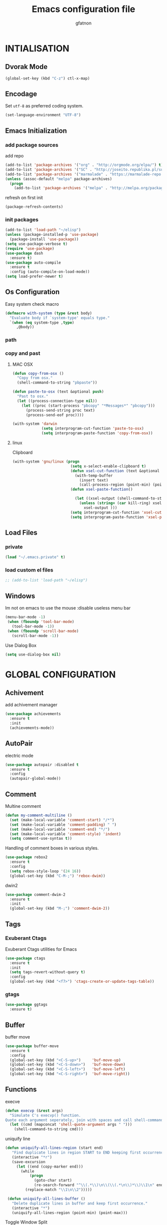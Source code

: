 #+TITLE: Emacs configuration file
#+AUTHOR: gfatnon
#+BABEL: :cache yes
#+LATEX_HEADER: \usepackage{parskip}
#+LATEX_HEADER: \usepackage{inconsolata}
#+LaTeX_HEADER: \usepackage{minted}
#+LaTeX_HEADER: \usemintedstyle{emacs}
#+LaTeX_HEADER: \newminted{common-lisp}{fontsize=\footnotesize}
#+STARTUP: indent
#+PROPERTY: header-args :tangle yes :comments org

* INTIALISATION
** Dvorak Mode

   #+BEGIN_SRC emacs-lisp
     (global-set-key (kbd "C-z") ctl-x-map)
   #+END_SRC

** Encodage
   Set =utf-8= as preferred coding system.

   #+BEGIN_SRC emacs-lisp
     (set-language-environment "UTF-8")
   #+END_SRC

** Emacs Initialization
*** add package sources

    add repo

    #+BEGIN_SRC emacs-lisp
      (add-to-list 'package-archives '("org" . "http://orgmode.org/elpa/") t)
      (add-to-list 'package-archives '("SC" . "http://joseito.republika.pl/sunrise-commander/") t)
      (add-to-list 'package-archives '("marmalade" . "https://marmalade-repo.org/packages/") t)
      (unless (assoc-default "melpa" package-archives)
        (progn
          (add-to-list 'package-archives '("melpa" . "http://melpa.org/packages/") t)))
    #+END_SRC

    refresh on first init

    #+BEGIN_SRC emacs-lisp
      (package-refresh-contents)
    #+END_SRC

*** init packages

    #+BEGIN_SRC emacs-lisp
      (add-to-list 'load-path "~/elisp")
      (unless (package-installed-p 'use-package)
        (package-install 'use-package))
      (setq use-package-verbose t)
      (require 'use-package)
      (use-package dash
        :ensure t)
      (use-package auto-compile
        :ensure t
        :config (auto-compile-on-load-mode))
      (setq load-prefer-newer t)
    #+END_SRC

** Os Configuration

   Easy system check macro

   #+BEGIN_SRC emacs-lisp
     (defmacro with-system (type &rest body)
       "Evaluate body if `system-type' equals type."
       `(when (eq system-type ,type)
          ,@body))
   #+END_SRC

*** path
*** copy and past
**** MAC OSX

     #+BEGIN_SRC emacs-lisp
       (defun copy-from-osx ()
         "Copy from osx."
         (shell-command-to-string "pbpaste"))

       (defun paste-to-osx (text &optional push)
         "Past to osx."
         (let ((process-connection-type nil))
           (let ((proc (start-process "pbcopy" "*Messages*" "pbcopy")))
             (process-send-string proc text)
             (process-send-eof proc))))

       (with-system 'darwin
                    (setq interprogram-cut-function 'paste-to-osx)
                    (setq interprogram-paste-function 'copy-from-osx))
     #+END_SRC

**** linux

Clipboard

     #+BEGIN_SRC emacs-lisp
       (with-system 'gnu/linux (progn
                                 (setq x-select-enable-clipboard t)
                                 (defun xsel-cut-function (text &optional push)
                                   (with-temp-buffer
                                     (insert text)
                                     (call-process-region (point-min) (point-max) "xsel" nil 0 nil "--clipboard" "--input")))
                                 (defun xsel-paste-function()

                                   (let ((xsel-output (shell-command-to-string "xsel --clipboard --output")))
                                     (unless (string= (car kill-ring) xsel-output)
                                       xsel-output )))
                                 (setq interprogram-cut-function 'xsel-cut-function)
                                 (setq interprogram-paste-function 'xsel-paste-function)))
     #+END_SRC

** Load Files
*** private
    #+BEGIN_SRC emacs-lisp
(load "~/.emacs.private" t)
    #+END_SRC

*** load custom el files
    #+BEGIN_SRC emacs-lisp
      ;; (add-to-list 'load-path "~/elisp")
    #+END_SRC

** Windows

Im not on emacs to use the mouse
:disable useless menu bar

   #+BEGIN_SRC emacs-lisp
      (menu-bar-mode -1)
       (when (fboundp 'tool-bar-mode)
         (tool-bar-mode -1))
       (when (fboundp 'scroll-bar-mode)
         (scroll-bar-mode -1))
   #+END_SRC

Use Dialog Box

#+BEGIN_SRC emacs-lisp
  (setq use-dialog-box nil)
#+END_SRC


* GLOBAL CONFIGURATION
** Achivement

add achivement manager

#+BEGIN_SRC emacs-lisp
  (use-package achievements
    :ensure t
    :init
    (achievements-mode))
#+END_SRC

** AutoPair

   electric mode


   #+BEGIN_SRC emacs-lisp
     (use-package autopair :disabled t
       :ensure t
       :config
       (autopair-global-mode))
   #+END_SRC

** Comment

   Multine comment

   #+BEGIN_SRC emacs-lisp
     (defun my-comment-multiline ()
       (set (make-local-variable 'comment-start) "/*")
       (set (make-local-variable 'comment-padding) " ")
       (set (make-local-variable 'comment-end) "*/")
       (set (make-local-variable 'comment-style) 'indent)
       (setq comment-use-syntax t))
   #+END_SRC


   Handling of comment boxes in various styles.

   #+BEGIN_SRC emacs-lisp
     (use-package rebox2
       :ensure t
       :config
       (setq rebox-style-loop '(24 16))
       (global-set-key (kbd "C-M-;") 'rebox-dwim))
   #+END_SRC

   dwin2

   #+BEGIN_SRC emacs-lisp
     (use-package comment-dwim-2
       :ensure t
       :init
       (global-set-key (kbd "M-;") 'comment-dwim-2))
   #+END_SRC

** Tags

*** Exuberant Ctags

Exuberant Ctags utilities for Emacs

#+BEGIN_SRC emacs-lisp
  (use-package ctags
    :ensure t
    :init
    (setq tags-revert-without-query t)
    :config
    (global-set-key (kbd "<f7>") 'ctags-create-or-update-tags-table))
#+END_SRC

*** gtags


#+BEGIN_SRC emacs-lisp
  (use-package ggtags
    :ensure t)
#+END_SRC

** Buffer

buffer move

#+BEGIN_SRC emacs-lisp
  (use-package buffer-move
    :ensure t
    :config
    (global-set-key (kbd "<C-S-up>")     'buf-move-up)
    (global-set-key (kbd "<C-S-down>")   'buf-move-down)
    (global-set-key (kbd "<C-S-left>")   'buf-move-left)
    (global-set-key (kbd "<C-S-right>")  'buf-move-right))
#+END_SRC

** Functions

   execve

   #+BEGIN_SRC emacs-lisp
     (defun execvp (&rest args)
       "Simulate C's execvp() function.
     Quote each argument seperately, join with spaces and call shell-command-to-string to run in a shell."
       (let ((cmd (mapconcat 'shell-quote-argument args " ")))
         (shell-command-to-string cmd)))
   #+END_SRC

   uniquify line

   #+BEGIN_SRC emacs-lisp
      (defun uniquify-all-lines-region (start end)
         "Find duplicate lines in region START to END keeping first occurrence."
         (interactive "*r")
         (save-excursion
           (let ((end (copy-marker end)))
             (while
                 (progn
                   (goto-char start)
                   (re-search-forward "^\\(.*\\)\n\\(\\(.*\n\\)*\\)\\1\n" end t))
               (replace-match "\\1\n\\2")))))

       (defun uniquify-all-lines-buffer ()
         "Delete duplicate lines in buffer and keep first occurrence."
         (interactive "*")
         (uniquify-all-lines-region (point-min) (point-max)))
   #+END_SRC

   Toggle Window Split

   #+BEGIN_SRC emacs-lisp
     (defun toggle-window-split ()
       (interactive)
       (if (= (count-windows) 2)
           (let* ((this-win-buffer (window-buffer))
                  (next-win-buffer (window-buffer (next-window)))
                  (this-win-edges (window-edges (selected-window)))
                  (next-win-edges (window-edges (next-window)))
                  (this-win-2nd (not (and (<= (car this-win-edges)
                                              (car next-win-edges))
                                          (<= (cadr this-win-edges)
                                              (cadr next-win-edges)))))
                  (splitter
                   (if (= (car this-win-edges)
                          (car (window-edges (next-window))))
                       'split-window-horizontally
                     'split-window-vertically)))
             (delete-other-windows)
             (let ((first-win (selected-window)))
               (funcall splitter)
               (if this-win-2nd (other-window 1))
               (set-window-buffer (selected-window) this-win-buffer)
               (set-window-buffer (next-window) next-win-buffer)
               (select-window first-win)
               (if this-win-2nd (other-window 1))))))
   #+END_SRC

** Alias

   yes or no -> y or n

   #+BEGIN_SRC emacs-lisp
	 (defalias 'yes-or-no-p 'y-or-n-p)
   #+END_SRC

** Undo - Redo
*** undo-tree

    #+BEGIN_SRC emacs-lisp
      (use-package undo-tree
        :ensure t
        :init
        (global-undo-tree-mode)
        (setq undo-tree-visualizer-timestamps t)
        (setq undo-tree-visualizer-diff t)
        (global-set-key (kbd "C-x u") 'undo-tree-visualize))
    #+END_SRC

*** winner-mode

    #+BEGIN_SRC emacs-lisp
      (use-package winner
        :ensure t
        :defer t
        :config (winner-mode 1))
    #+END_SRC

** Ace
*** ace jump

   Install Ace Jump

   #+BEGIN_SRC emacs-lisp
     (use-package ace-jump-mode
       :ensure t
       :config
       (define-key global-map (kbd "C-c a") 'ace-jump-mode))
   #+END_SRC

*** ace window

   Install Ace Window

   #+BEGIN_SRC emacs-lisp
     (use-package ace-window
       :ensure t
       :init
       (define-key global-map (kbd "M-n") 'ace-window))
   #+END_SRC

** Ido

install ido

#+BEGIN_SRC emacs-lisp
     (use-package ido
       :config
       (progn
         (ido-mode 1)
         (ido-everywhere 1)
         (setq ido-default-buffer-method 'selected-window)))

#+END_SRC

ido ubiquitous

#+BEGIN_SRC emacs-lisp
     (use-package ido-ubiquitous
       :ensure t
       :init
       (setq org-completion-use-ido t)
       (setq magit-completing-read-function 'magit-ido-completing-read)
       :config
       (ido-ubiquitous-mode 1))
#+END_SRC

ido vertical :disabled

#+BEGIN_SRC emacs-lisp
  (use-package ido-vertical-mode :disabled
    :ensure t
    :init
    (ido-vertical-mode 1)
    (setq ido-vertical-define-keys 'C-n-and-C-p-only))
#+END_SRC

ido yes or no
from [[https://github.com/DarwinAwardWinner/ido-yes-or-no/blob/master/ido-yes-or-no.el]]

#+BEGIN_SRC emacs-lisp
  ;; (define-minor-mode ido-yes-or-no-mode
  ;;   "Use ido for `yes-or-no-p'."
  ;;   nil
  ;;   :global t
  ;;   :group 'ido)

  ;; (defun ido-yes-or-no-p (prompt)
  ;;   "Ask user a yes-or-no question using ido."
  ;;   (let* ((yes-or-no-prompt (concat prompt " "))
  ;;          (choices '("yes" "no"))
  ;;          (answer (ido-completing-read yes-or-no-prompt choices nil 'require-match)))
  ;;     (string= answer "yes")))

  ;; (defadvice yes-or-no-p (around use-ido activate)
  ;;   (if ido-yes-or-no-mode
  ;;       (setq ad-return-value (ido-yes-or-no-p prompt))
  ;;     ad-do-it))

  ;; (provide 'ido-yes-or-no)
  ;; ido-yes-or-no.el ends here
#+END_SRC

** Imenus

   list all methods

   #+BEGIN_SRC emacs-lisp
     (use-package imenus
       :defer t
       :ensure t
       :config
       (global-set-key (kbd "C-x C-a") 'imenus))
   #+END_SRC

** History

   save history

   #+BEGIN_SRC emacs-lisp
     (setq savehist-file "~/.emacs.d/savehist")
     (savehist-mode 1)
     (setq history-length t)
     (setq history-delete-duplicates t)
     (setq savehist-save-minibuffer-history 1)
     (setq savehist-additional-variables
           '(kill-ring
             search-ring
             regexp-search-ring))
   #+END_SRC

** Backup

   store backup in .emacs.d instead of the current directory

   #+BEGIN_SRC emacs-lisp
     (setq backup-directory-alist '(("." . "~/.emacs.d/backups")))

     (setq delete-old-versions -1)
     (setq version-control t)
     (setq vc-make-backup-files t)
     (setq auto-save-file-name-transforms '((".*" "~/.emacs.d/auto-save-list/" t)))
   #+END_SRC

** Bookmark

   ensure bookmark is installed

   #+BEGIN_SRC emacs-lisp
     (use-package bookmark
       :ensure t)
   #+END_SRC

   add Bookmark+

   #+BEGIN_SRC emacs-lisp
     (use-package bookmark+
       :ensure t)
   #+END_SRC

** Moccure

   moccure color

   #+BEGIN_SRC emacs-lisp
     (use-package color-moccur
       :ensure t
       :commands (isearch-moccur isearch-all)
       :bind ("M-s O" . moccur)
       :init
       (bind-key "M-o" 'isearch-moccur isearch-mode-map)
       (bind-key "M-O" 'isearch-moccur-all isearch-mode-map)
       :config
       (use-package moccur-edit))
   #+END_SRC

** Whitespace

   No whitespace at the end of the line

   #+BEGIN_SRC emacs-lisp
     (add-hook 'before-save-hook 'delete-trailing-whitespace)
   #+END_SRC

   Deletes all blank lines at the end of the file

   #+BEGIN_SRC emacs-lisp
     (defun del-end-whitespace ()
       "Deletes all blank lines at the end of the file, even the last one"
       (interactive)
       (save-excursion
         (save-restriction
           (widen)
           (goto-char (point-max))
           (delete-blank-lines)
           (let ((trailnewlines (abs (skip-chars-backward "\n\t"))))
           (if (> trailnewlines 1)
               (progn
                     (delete-char trailnewlines)))))))
   #+END_SRC

** Pos-Tip

Show tooltip at point

#+BEGIN_SRC emacs-lisp
  (use-package pos-tip
    :ensure t)
#+END_SRC

** Company

*** company mode

   #+BEGIN_SRC emacs-lisp
     (use-package company
       :ensure t
       :config
       (add-hook 'prog-mode-hook 'company-mode))
   #+END_SRC

*** company doc

Popup documentation for completion candidates

#+BEGIN_SRC emacs-lisp
  (use-package company-quickhelp :disabled
    :ensure t
    :init
    (company-quickhelp-mode nil))
#+END_SRC

*** company web

Company version of ac-html, complete for web,html,emmet,jade,slim modes

#+BEGIN_SRC emacs-lisp
  (use-package company-web
    :ensure t)
#+END_SRC

** Snippets

   load yas

   #+BEGIN_SRC emacs-lisp
      (use-package yasnippet
       :ensure t
       :init
       (setq yas-snippet-dirs "~/.emacs.d/snippets") ;; not really need - default yas folder
       (yas-global-mode 1))
   #+END_SRC

** Emmet

#+BEGIN_SRC emacs-lisp
  (use-package emmet-mode
    :ensure t
    :defer t
    :config
    (eval-after-load 'web-mode
      '(define-key web-mode-map (kbd "TAB") 'emmet-expand-line))
    (add-hook 'css-mode-hook  'emmet-mode)
    (eval-after-load 'css-mode
      '(define-key css-mode-map (kbd "TAB") 'emmet-expand-line)))
#+END_SRC

** Conkeror

Set conkeror as default web browser

#+BEGIN_SRC emacs-lisp
  (setq browse-url-generic-program (executable-find "conkeror"))
  (setq browse-url-browser-function 'browse-url-generic)
#+END_SRC

** Eimp

Emacs Image Manipulation Package

#+BEGIN_SRC emacs-lisp
  (use-package eimp
    :ensure t
    :config
    (add-hook 'image-mode-hook 'eimp-mode))
#+END_SRC

** Multi-Cursor

Multiple cursors for Emacs.

#+BEGIN_SRC emacs-lisp
  (use-package multiple-cursors
    :ensure t
    :config
    (global-set-key (kbd "C-S-c C-S-c") 'mc/edit-lines)
    (global-set-key (kbd "C->") 'mc/mark-next-like-this)
    (global-set-key (kbd "C-<") 'mc/mark-previous-like-this)
    (global-set-key (kbd "C-c C-<") 'mc/mark-all-like-this))
#+END_SRC

** Regexp
*** visual regexp

	visual regexp replace

	#+BEGIN_SRC emacs-lisp
      (use-package visual-regexp
        :ensure t
        :config
        (define-key global-map (kbd "C-c r") 'vr/replace)
        (define-key global-map (kbd "C-c q") 'vr/query-replace)
        (define-key global-map (kbd "C-c m") 'vr/mc-mark))
	#+END_SRC

*** pcre

   	I prefere to use PCRE Instead of emacs regex engine

   	#+BEGIN_SRC emacs-lisp
      (use-package pcre2el
        :ensure t
        :config
        (pcre-mode))
   	#+END_SRC

	Combine it with Visual Regexp

	#+BEGIN_SRC emacs-lisp
      (use-package visual-regexp-steroids
        :ensure t
        :config
        (custom-set-variables
         '(vr/engine (quote pcre2el))))
	#+END_SRC

** Edbi

Database viewer
Need cpan installed

   #+BEGIN_SRC emacs-lisp
     (use-package edbi
       :ensure t)
   #+END_SRC

Handle company mode

#+BEGIN_SRC emacs-lisp
  (use-package company-edbi
    :ensure t
    :init
    (add-to-list 'company-backends 'company-edbi))
#+END_SRC

** Indent

   set global indent

   #+BEGIN_SRC emacs-lisp
     (setq-default tab-width 4)
     (setq-default indent-tabs-mode t)
     (setq c-default-style "bsd"
           c-basic-offset 4)
     (c-set-offset 'substatement-open 0)   ;;; No indent for open bracket
   #+END_SRC

** skeletor

Provides project skeletons for Emacs

#+BEGIN_SRC emacs-lisp
  (use-package skeletor
    :ensure t)

#+END_SRC

** Cedet

Init Semantic

#+BEGIN_SRC xaemacs-lisp
      (semantic-mode 1)
#+END_SRC

** Keychords

   Keychords Install

   #+BEGIN_SRC emacs-lisp
     (use-package key-chord
       :ensure t
       :config
       (progn
         (key-chord-mode 1)
         (key-chord-define-global "KL" 'linum-mode)
         (key-chord-define-global "FG" 'git-gutter-mode)
         (key-chord-define-global "DF" 'flycheck-mode)
         (key-chord-define-global "XC" 'company-mode)
         (key-chord-define-global ",," 'company-other-backend)))
   #+END_SRC

** Flycheck

   flycheck global configuration

   #+BEGIN_SRC emacs-lisp
    (use-package flycheck
       :ensure t
       :config
       (progn
         (add-hook 'after-init-hook #'global-flycheck-mode)
         (setq flycheck-check-syntax-automatically '(mode-enabled save))
         (setq flycheck-phpcs-standard "Prestashop")))
   #+END_SRC

** FTP

Use ftp in passive

   #+BEGIN_SRC emacs-lisp
     (setq ange-ftp-ftp-program-name "pftp")
   #+END_SRC

disable zsh while using tramp

#+BEGIN_SRC emacs-lisp
  (eval-after-load 'tramp '(setenv "SHELL" "/bin/bash"))
#+END_SRC

** Linum
*** linum relative


#+BEGIN_SRC emacs-lisp
  (use-package linum-relative
    :ensure t
    :config
    (linum-mode 1))
#+END_SRC

** Magit

   Git manager for emacs

   #+BEGIN_SRC emacs-lisp
          (use-package magit
            :defer t
            :init (setq magit-last-seen-setup-instructions "1.4.0")
            :ensure t)
   #+END_SRC

   Bind git status

   #+BEGIN_SRC emacs-lisp
     (global-set-key (kbd "C-x g") 'magit-status)
   #+END_SRC

   FIle notify

   #+BEGIN_SRC emacs-lisp
     (use-package magit-filenotify
       :ensure t
       :config
       (add-hook 'magit-status-mode-hook 'magit-filenotify-mode))
   #+END_SRC

   Pull request

   #+BEGIN_SRC emacs-lisp
     (use-package magit-gh-pulls :disabled
       :ensure t
       :config (add-hook 'magit-mode-hook 'turn-on-magit-gh-pulls))
   #+END_SRC

** Win Move

   WinMove lets you move point from window to window using Shift and the arrow keys.

   #+BEGIN_SRC emacs-lisp
     (when (fboundp 'windmove-default-keybindings)
       (windmove-default-keybindings))
   #+END_SRC

   Make windmove work in org-mode

   #+BEGIN_SRC emacs-lisp
     (add-hook 'org-shiftup-final-hook 'windmove-up)
     (add-hook 'org-shiftleft-final-hook 'windmove-left)
     (add-hook 'org-shiftdown-final-hook 'windmove-down)
     (add-hook 'org-shiftright-final-hook 'windmove-right)
   #+END_SRC

** GitGutter

   Port of Sublime Text plugin GitGutter

   #+BEGIN_SRC emacs-lisp
     (use-package git-gutter
       :ensure t
       :config
       (custom-set-variables
        '(git-gutter:separator-sign " "))
       (set-face-foreground 'git-gutter:separator "black"))
   #+END_SRC

** Tweek
*** lorem ipsem

	For generate lorem ipsem

	#+BEGIN_SRC emacs-lisp
      (use-package lorem-ipsum
        :ensure t)
	#+END_SRC

** NeoTree

   Tree Folder

   #+BEGIN_SRC emacs-lisp
     (use-package neotree
       :ensure t
       :config
       (global-set-key (kbd "C-c t") 'neotree-toggle))
   #+END_SRC

** Minimap

   Show a minimap in the current buffer

   #+BEGIN_SRC emacs-lisp
     (use-package minimap :disabled t
       :ensure t)
   #+END_SRC

** String Inflection

   cycling text between various styles (CamelCase, snake_case, lowerCamelCase, etc)

   #+BEGIN_SRC emacs-lisp
     (use-package string-inflection
       :ensure t)
   #+END_SRC

** TODO Multi Term

   Managing multiple terminal buffers in Emacs.

   #+BEGIN_SRC emacs-lisp
     (use-package multi-term :disabled
       :ensure t)
   #+END_SRC

** Dired

   Enchance dired with dired+

   #+BEGIN_SRC emacs-lisp
     (use-package dired+
       :ensure t)
   #+END_SRC

Allow to switch from current user to sudo when browsind `dired' buffers.
To activate and swit with "C-c C-s" just put in your .emacs:
*source:* [[dired toogle sudo by][https://github.com/renard/dired-toggle-sudo/blob/master/dired-toggle-sudo.el]]

   #+BEGIN_SRC emacs-lisp
     (eval-when-compile (require 'files))
     (eval-when-compile (require 'tramp))
     (eval-when-compile (require 'dired))

     (defun dired-toggle-sudo-internal (path &optional sudo-user)
       "Convert PATH to its sudoed version. root is used by default
     unless SUDO-USER is provided."
       (let* ((file-vec (or (ignore-errors (tramp-dissect-file-name
                                            path))
                            (tramp-dissect-file-name
                             (concat "/:" path) 1)))
              (method  (tramp-file-name-method file-vec))
              (user (tramp-file-name-user file-vec))
              (host  (tramp-file-name-host file-vec))
              (localname (expand-file-name
                          (tramp-file-name-localname file-vec))))
         (when (string= system-name host)
           (setq host nil))
         (cond
          ;; remote directory -> sudo
          ((and host (string= method "scp"))
           (setq method "sudo" user sudo-user))
          ;; remote directory -> normal
          ((and host (string= method "sudo"))
           (setq method "scp" user nil))
          ;; Local directory -> normal
          ((and (not host) (string= method "scp"))
           (setq method "sudo"))
          ;; Local directory -> sudo
          ((and (not host) (string= method "sudo"))
           (setq method nil user sudo-user))
          ;; Local directory -> normal
          (t
           (setq method "sudo" user sudo-user)))
         (replace-regexp-in-string
          "^/:/" "/"
          (tramp-make-tramp-file-name method user host localname))))

     (defun dired-toggle-sudo-find (fname)
       "Create a new buffer for file name FNAME."
       (let ((save-point (point)))
         (find-alternate-file fname)
         (goto-char save-point)))

     ;;;###autoload
     (defun dired-toggle-sudo (&optional sudo-user)
       "Reopen current file or dired buffer with sudo.
     If SUDO-USER is nil assume root.
     If called with `universal-argument' (C-u), ask for username.
     "
       (interactive "P")
       (let* ((fname (or buffer-file-name
                         dired-directory))
              (sudo-user (if current-prefix-arg
                             (read-string "Username: ")
                           sudo-user))
              (orig (current-buffer)))
         (when fname
           (setq fname (dired-toggle-sudo-internal fname sudo-user))
           (if (not (eq major-mode 'dired-mode))
               (dired-toggle-sudo-find fname)
             (kill-buffer orig)
             (dired fname)))))

     (provide 'dired-toggle-sudo)
   #+END_SRC

** Docker

Emacs interface to Docker

#+BEGIN_SRC emacs-lisp
  (use-package docker
    :ensure t
    :config
    (docker-global-mode))
#+END_SRC

TRAMP integration for docker containers

#+BEGIN_SRC emacs-lisp
  (use-package docker-tramp
    :ensure t)
#+END_SRC

Major mode for editing Docker's Dockerfiles

#+BEGIN_SRC emacs-lisp
  (use-package dockerfile-mode
    :ensure t)
#+END_SRC

** Face

#+BEGIN_SRC emacs-lisp


#+END_SRC

** Projectile

   Manage and navigate projects in Emacs easily

   #+BEGIN_SRC emacs-lisp
     (use-package projectile
       :ensure t
       :init
       (setq projectile-tags-command "ctags-exuberant --languages=-JavaScript -Re -f \"%s\" %s")
       (setq projectile-indexing-method 'native)
       (setq projectile-enable-caching t)
       :config
       (projectile-global-mode))
   #+END_SRC

** SVG

   SVG support

   #+BEGIN_SRC emacs-lisp
     ;; (use-package es-lib
     ;;   :ensure t
     ;;   :config
     ;;   (progn
     ;;     (setq package-user-dir
     ;;           (concat temporary-file-directory "tempelpa"))
     ;;     (with-current-buffer
     ;;         (url-retrieve-synchronously
     ;;          "https://raw.githubusercontent.com/sabof/svg-thing/master/svg-thing.el")
     ;;       (goto-char (point-min))
     ;;       (search-forward "\n\n")
     ;;       (delete-region (point-min) (point))
     ;;       (eval-buffer))
     ;;     (svg-thing)
     ;;     (setq-default
     ;;      mode-line-format nil)
     ;;     (tool-bar-mode -1)
     ;;     (menu-bar-mode -1)
     ;;     (scroll-bar-mode -1)
     ;;     (delete-other-windows)))
   #+END_SRC

** Sunrise Commander

   Sunrise commander file explorer

   #+BEGIN_SRC emacs-lisp
     (use-package sunrise-commander :disabled t
       :ensure t
       :config
       (global-set-key (kbd "C-c f") 'sunrise))
   #+END_SRC

** TODO Rudel

   Collaborative editing

   #+BEGIN_SRC emacs-lisp
     (use-package rudel :disabled t
       :ensure t
       :config
       (global-rudel-minor-mode 1))
   #+END_SRC

** E2wm

   windows manager for emacs

   #+BEGIN_SRC emacs-lisp
     (use-package e2wm
       :ensure t
       :config
       (autoload 'e2wm:dp-edbi "e2wm-edbi" nil t)
       (global-set-key (kbd "C-c ; ;") 'e2wm:start-management))
   #+END_SRC

   e2wm direx

   #+BEGIN_SRC emacs-lisp
     (use-package e2wm-direx
       :ensure t
       :config
       (setq e2wm:c-code-recipe
             '(| (:left-max-size 40)
                 (- (:upper-size-ratio 0.6)
                    tree history)
                 (- (:lower-max-size 150)
                    (| (:right-max-size 40)
                       main imenu)
                    sub)))

       (setq e2wm:c-code-winfo
             '((:name main)
               (:name tree    :plugin direx)
               (:name history :plugin history-list)
               (:name imenu   :plugin imenu :default-hide nil)
               (:name sub     :buffer "*info*" :default-hide t))))
   #+END_SRC

** Spray

   Fast reading

   #+BEGIN_SRC emacs-lisp
     (use-package spray
       :ensure t)
   #+END_SRC

** Conkeror

   browse with conkeror

   #+BEGIN_SRC emacs-lisp
     ;; (custom-set-variables
     ;;  '(browse-url-browser-function (quote browse-url-conkeror)))
   #+END_SRC

** Helm
*** helm

Incremental and narrowing framework

    #+BEGIN_SRC emacs-lisp
      (use-package helm
        :ensure t
        :config
        (global-set-key (kbd "C-x a") 'helm-imenu)
        (global-set-key (kbd "C-x b") 'helm-buffers-list)
        (global-set-key (kbd "C-x f") 'helm-find-files)
        (global-set-key (kbd "M-x") 'helm-M-x))
   #+END_SRC

*** helm-projectile

helm for projectile

	#+BEGIN_SRC emacs-lisp
      (use-package helm-projectile :disabled
        :ensure t)
	#+END_SRC

*** helm-google

	Emacs Helm Interface for quick Google searches

	#+BEGIN_SRC emacs-lisp
      (use-package helm-google
        :ensure t
        :config
        (global-set-key (kbd "C-c g") 'helm-google)
        (setq browse-url-browser-function 'eww-browse-url))
	#+END_SRC

*** helm-gtags

helm for gtags

#+BEGIN_SRC emacs-lisp
  (use-package helm-gtags
    :ensure t)
#+END_SRC

*** helm-emmet

#+BEGIN_SRC emacs-lisp
   (use-package helm-emmet
     :ensure t
     :config
     (eval-after-load 'web-mode
                      '(define-key web-mode-map (kbd "C-j") 'helm-emmet)))
#+END_SRC


* VISUAL
** Color Theme

	init Color Theme

    #+BEGIN_SRC emacs-lisp
      (use-package color-theme
        :ensure t)
    #+END_SRC

** Themes
*** Monokai

	#+BEGIN_SRC emacs-lisp
      (use-package monokai-theme
        :ensure t)
	#+END_SRC

*** Material

	#+BEGIN_SRC emacs-lisp
      (use-package material-theme
        :ensure t)
	#+END_SRC

*** Spacemacs

#+BEGIN_SRC emacs-lisp
  (use-package spacemacs-theme
    :ensure t
    :init
    (load-theme 'spacemacs-dark t))
#+END_SRC

*** Solarized

#+BEGIN_SRC emacs-lisp
      (use-package solarized-theme
       :ensure t)
#+END_SRC

*** load theme

#+BEGIN_SRC emacs-lisp
(load-theme 'monokai t)
#+END_SRC

** Font

   Use the Inconsolata font if it’s installed on the system.

   #+BEGIN_SRC emacs-lisp
	 (when (member "Inconsolata" (font-family-list))
	   (set-face-attribute 'default nil :font "Inconsolata-9"))
   #+END_SRC

** Tabbar

   tabbar mode (monokai style)

   #+BEGIN_SRC emacs-lisp
     (use-package tabbar :disabled t
       :ensure t
       :config
       ;; set monoaki style tabbar
       (set-face-attribute
        'tabbar-default nil
        :background "gray20"
        :foreground "gray20"
        :box '(:line-width 1 :color "gray20" :style nil))
       (set-face-attribute
        'tabbar-unselected nil
        :background "gray30"
        :foreground "white"
        :box '(:line-width 1 :color "gray30" :style nil))
       (set-face-attribute
        'tabbar-selected nil
        :background "gray75"
        :foreground "#A41F99"
        :box '(:line-width 1 :color "gray75" :style nil))
       (set-face-attribute
        'tabbar-highlight nil
        :background "white"
        :foreground "black"
        :underline nil
        :box '(:line-width 1 :color "white" :style nil))
       (set-face-attribute
        'tabbar-button nil
        :box '(:line-width 1 :color "gray20" :style nil))
       (set-face-attribute
        'tabbar-separator nil
        :background "grey20"
        :height 0.1)

       ;; Change padding of the tabs
       ;; we also need to set separator to avoid overlapping tabs by highlighted tabs
       (custom-set-variables
        '(tabbar-separator (quote (1.0))))

       ;; adding spaces
       (defun tabbar-buffer-tab-label (tab)
         "Return a label for TAB.
     That is, a string used to represent it on the tab bar."
         (let ((label  (if tabbar--buffer-show-groups
                           (format " [%s] " (tabbar-tab-tabset tab))
                         (format " %s " (tabbar-tab-value tab)))))
           ;; Unless the tab bar auto scrolls to keep the selected tab
           ;; visible, shorten the tab label to keep as many tabs as possible
           ;; in the visible area of the tab bar.
           (if tabbar-auto-scroll-flag
               label
             (tabbar-shorten
              label (max 1 (/ (window-width)
                              (length (tabbar-view
                                       (tabbar-current-tabset)))))))))

       (tabbar-mode t))
   #+END_SRC

   Switch between major mode with arrow

   #+BEGIN_SRC emacs-lisp
	 (global-set-key (kbd "<M-left>") 'tabbar-backward-tab)
	 (global-set-key (kbd "<M-right>") 'tabbar-forward-tab)
   #+END_SRC

** Nyancat Progress

    nyan cat progress animation

    #+BEGIN_SRC emacs-lisp
(use-package nyan-mode :disabled t
:ensure t
:config
(nyan-mode t)
(nyan-start-animation))
    #+END_SRC

** Powerline

Powerline-vim port for emacs

   #+BEGIN_SRC emacs-lisp
     (use-package powerline
       :ensure t
       :defer t
       :init
       (progn
         (powerline-default-theme)))
   #+END_SRC

** Hightlights
*** Volatile

     volatile-highlights

     #+BEGIN_SRC emacs-lisp
(use-package volatile-highlights
			 :ensure t
			 :config
			 (volatile-highlights-mode t))
     #+END_SRC

*** line

	Hightlight line

	#+BEGIN_SRC emacs-lisp
      (use-package hl-line+
        :ensure t
        :config
        (global-hl-line-mode)
        (toggle-hl-line-when-idle 1))
 	#+END_SRC

** Pretty Mode

   Prettify Symbole

   #+BEGIN_SRC emacs-lisp
     (use-package pretty-symbols
       :ensure t
       :config
       (font-lock-mode)
       (global-prettify-symbols-mode))
   #+END_SRC

** Tiny

Quickly generate linear ranges in Emacs

#+BEGIN_SRC emacs-lisp
  (use-package tiny
    :ensure t
    :config
    (global-set-key (kbd "C-;") 'tiny-expand))
#+END_SRC

** Color Identifier

   Color identifier

   #+BEGIN_SRC emacs-lisp
     (use-package color-identifiers-mode
       :ensure t
       :config
       (add-hook 'after-init-hook 'global-color-identifiers-mode))
   #+END_SRC




* GLOBAL MODE
** Impatient Mode

Serve buffers live over HTTP

#+BEGIN_SRC emacs-lisp
  (use-package impatient-mode
    :ensure t)
#+END_SRC

** Tail Mode

   Auto-mode-alist

   #+BEGIN_SRC emacs-lisp
     (add-to-list 'auto-mode-alist '("\\.log\\'" . auto-revert-mode))
   #+END_SRC

** Php Mode

php mode configuration

#+BEGIN_SRC emacs-lisp
      (use-package php-mode
        :mode "\\.php\\'"
        :interpreter "php"
        :ensure t)
#+END_SRC

Config indent

#+BEGIN_SRC emacs-lisp
      (add-hook 'php-mode-hook 'my-php-mode-hook)
      (defun my-php-mode-hook ()
        (setq indent-tabs-mode t)
        (let (my-tab-width 4)
          (setq tab-width my-tab-width)
          (setq c-basic-indent my-tab-width)))
#+END_SRC

Underscrore Var

#+BEGIN_SRC emacs-lisp
      (defun underscore-variable (string &optional from to)
        "underscore var"
        (interactive
         (if (use-region-p)
             (list nil (region-beginning) (region-end))
           (let ((bds (bounds-of-thing-at-point 'paragraph)) )
             (list nil (car bds) (cdr bds)))))

        (while (re-search-forward "\\(>\\|\\$\\(?:this->\\)?\\)\\([-_[:alnum:]]+?\\)\\([^(_[:alnum:]]\\)" nil t)
          (replace-match
           (concat (match-string 1)
                   (string-inflection-underscore-function (match-string 2))
                   (match-string 3)) nil nil)))

#+END_SRC

Hanlde Company Mode

#+BEGIN_SRC emacs-lisp
  (use-package php-extras
    :ensure t)
#+END_SRC

** Web Mode

  Web Mode

  #+BEGIN_SRC emacs-lisp
	(use-package web-mode
	  :mode "\\.html?\\'"
	  :defer t
	  :ensure t
	  :config
	  (add-to-list 'auto-mode-alist '("\\.phtml\\'" . web-mode))
	  (add-to-list 'auto-mode-alist '("\\.tpl\\.php\\'" . web-mode))
	  (add-to-list 'auto-mode-alist '("\\.jsp\\'" . web-mode))
	  (add-to-list 'auto-mode-alist '("\\.as[cp]x\\'" . web-mode))
	  (add-to-list 'auto-mode-alist '("\\.erb\\'" . web-mode))
	  (add-to-list 'auto-mode-alist '("\\.mustache\\'" . web-mode))
	  (add-to-list 'auto-mode-alist '("\\.djhtml\\'" . web-mode))

	  (setq web-mode-engines-alist '(("php" . "\\.phtml\\'") ("blade" . "\\.blade\\.")) )
	  (setq web-mode-extra-auto-pairs '(("erb" . (("open" "close"))) ("php" . (("open" "close") ("open" "close"))) ))
	  (setq web-mode-enable-auto-pairing t)
	  (setq web-mode-enable-part-face t)
	  (setq web-mode-enable-css-colorization t)
	  (setq web-mode-enable-auto-pairing t))
   #+END_SRC

Emmet-mode

#+BEGIN_SRC emacs-lisp
  (use-package emmet-mode
    :ensure t)
#+END_SRC

Emmet-helm

#+BEGIN_SRC emacs-lisp
  (use-package helm-emmet
    :ensure t)
#+END_SRC

** Js2 Mode

   Js2 mode

   #+BEGIN_SRC emacs-lisp
     (use-package js2-mode
       :ensure t
       :config
       (progn
         (autoload 'js2-mode "js2" nil t)
         (add-to-list 'auto-mode-alist '("\\.js$" . js2-mode))
         (js2-imenu-extras-mode)))
   #+END_SRC

** C/C++ mode
*** Campany c mode

Company backend support

#+BEGIN_SRC emacs-lisp
  (use-package company-c-headers
    :ensure t)
#+END_SRC

*** Disaster

Disassemble C/C++ code under cursor in Emacs

#+BEGIN_SRC emacs-lisp
  (use-package disaster
    :ensure t)
#+END_SRC

** Python mode
*** Anaconda mode

#+BEGIN_SRC emacs-lisp
  (use-package anaconda-mode
    :ensure t
    :config
    (add-hook 'python-mode-hook 'anaconda-mode)
    (add-hook 'python-mode-hook 'eldoc-mode))
#+END_SRC

*** Company

#+BEGIN_SRC emacs-lisp
  (use-package company-anaconda
    :ensure t
    :config
    (add-to-list 'company-backends 'company-anaconda))
#+END_SRC

** Csv mode

   CSV mode

   #+BEGIN_SRC emacs-lisp
     (use-package csv-mode
       :ensure t)
   #+END_SRC



* ORG
** Org-Jira

   Add jira support

   #+BEGIN_SRC emacs-lisp
     (use-package org-jira
       :ensure t)
   #+END_SRC

** Shift Select

   disable shift selection

   #+BEGIN_SRC emacs-lisp
     (setq shift-select-mode nil)
   #+END_SRC

** Souce Block
*** fontifaction

=not working=

#+BEGIN_SRC emacs-lisp
  ;; (setq org-src-fontify-natively t)
#+END_SRC

** Password Manager

Minimal password manager for Emacs Org Mode.

#+BEGIN_SRC emacs-lisp
  (use-package org-password-manager
    :ensure t)

#+END_SRC

Password generator for humans. Good, Bad, Phonetic passwords included.

#+BEGIN_SRC emacs-lisp
  (use-package password-generator
    :ensure t)
#+END_SRC


* SPECIAL BINDING
** Navigation

   Jump between parenthesis

   #+BEGIN_SRC emacs-lisp
     (global-set-key (kbd "C-x <down>") 'forward-sexp)
     (global-set-key (kbd "C-x <up>") 'backward-sexp)
   #+END_SRC

   Forward paragraph


   #+BEGIN_SRC emacs-lisp
     (global-set-key (kbd "C-M-n") 'forward-paragraph)
     (global-set-key (kbd "C-M-p") 'backward-paragraph)
   #+END_SRC

** New Line

   always indent on new line

   #+BEGIN_SRC emacs-lisp
     (global-set-key (kbd "RET") 'newline-and-indent)
   #+END_SRC

   #+BEGIN_SRC emacs-lisp
     (defun sanityinc/kill-back-to-indentation ()
       "Kill from point back to the first non-whitespace character on the line."
       (interactive)
       (let ((prev-pos (point)))
         (back-to-indentation)
         (kill-region (point) prev-pos)))
     (bind-key "C-M-<backspace>" 'sanityinc/kill-back-to-indentation)
   #+END_SRC

** Go To Line

Go to line

#+BEGIN_SRC emacs-lisp
  (global-set-key (kbd "M-g") 'goto-line)
#+END_SRC

** toogle vertical split

toogle vertical split macro

#+BEGIN_SRC emacs-lisp
  (global-set-key (kbd "C-x |") 'toggle-window-split)
#+END_SRC
